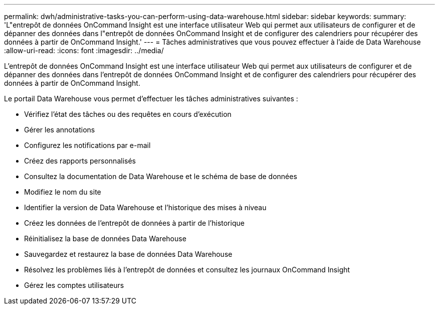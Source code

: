 ---
permalink: dwh/administrative-tasks-you-can-perform-using-data-warehouse.html 
sidebar: sidebar 
keywords:  
summary: 'L"entrepôt de données OnCommand Insight est une interface utilisateur Web qui permet aux utilisateurs de configurer et de dépanner des données dans l"entrepôt de données OnCommand Insight et de configurer des calendriers pour récupérer des données à partir de OnCommand Insight.' 
---
= Tâches administratives que vous pouvez effectuer à l'aide de Data Warehouse
:allow-uri-read: 
:icons: font
:imagesdir: ../media/


[role="lead"]
L'entrepôt de données OnCommand Insight est une interface utilisateur Web qui permet aux utilisateurs de configurer et de dépanner des données dans l'entrepôt de données OnCommand Insight et de configurer des calendriers pour récupérer des données à partir de OnCommand Insight.

Le portail Data Warehouse vous permet d'effectuer les tâches administratives suivantes :

* Vérifiez l'état des tâches ou des requêtes en cours d'exécution
* Gérer les annotations
* Configurez les notifications par e-mail
* Créez des rapports personnalisés
* Consultez la documentation de Data Warehouse et le schéma de base de données
* Modifiez le nom du site
* Identifier la version de Data Warehouse et l'historique des mises à niveau
* Créez les données de l'entrepôt de données à partir de l'historique
* Réinitialisez la base de données Data Warehouse
* Sauvegardez et restaurez la base de données Data Warehouse
* Résolvez les problèmes liés à l'entrepôt de données et consultez les journaux OnCommand Insight
* Gérez les comptes utilisateurs

